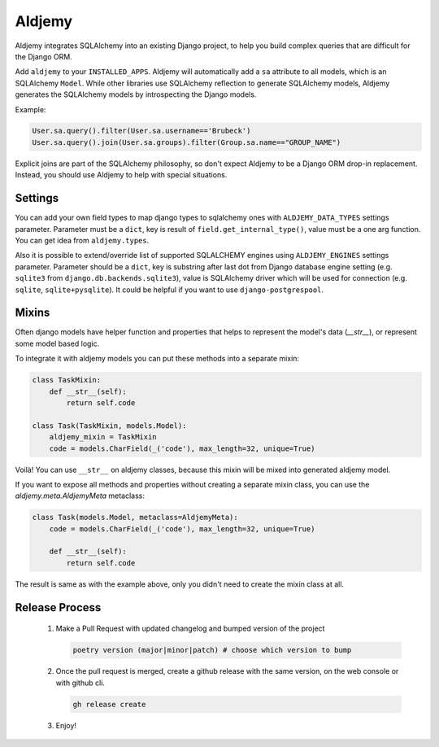 =======
Aldjemy
=======

.. image:: https://raw.githubusercontent.com/aldjemy/aldjemy/main/logo.png
   :alt: Aldjemy Logo

|pypi_version| |pypi_license|


Aldjemy integrates SQLAlchemy into an existing Django project,
to help you build complex queries that are difficult for the Django ORM.

Add ``aldjemy`` to your ``INSTALLED_APPS``.
Aldjemy will automatically add a ``sa`` attribute to all models,
which is an SQLAlchemy ``Model``.
While other libraries use SQLAlchemy reflection to generate SQLAlchemy models,
Aldjemy generates the SQLAlchemy models by introspecting the Django models.

Example:

.. code-block:: python

    User.sa.query().filter(User.sa.username=='Brubeck')
    User.sa.query().join(User.sa.groups).filter(Group.sa.name=="GROUP_NAME")

Explicit joins are part of the SQLAlchemy philosophy,
so don't expect Aldjemy to be a Django ORM drop-in replacement.
Instead, you should use Aldjemy to help with special situations.


Settings
--------

You can add your own field types to map django types to sqlalchemy ones with
``ALDJEMY_DATA_TYPES`` settings parameter.
Parameter must be a ``dict``, key is result of ``field.get_internal_type()``,
value must be a one arg function. You can get idea from ``aldjemy.types``.

Also it is possible to extend/override list of supported SQLALCHEMY engines
using ``ALDJEMY_ENGINES`` settings parameter.
Parameter should be a ``dict``, key is substring after last dot from
Django database engine setting (e.g. ``sqlite3`` from ``django.db.backends.sqlite3``),
value is SQLAlchemy driver which will be used for connection (e.g. ``sqlite``, ``sqlite+pysqlite``).
It could be helpful if you want to use ``django-postgrespool``.


Mixins
------

Often django models have helper function and properties that helps to
represent the model's data (`__str__`), or represent some model based logic.

To integrate it with aldjemy models you can put these methods into a separate mixin:

.. code-block:: python

    class TaskMixin:
        def __str__(self):
            return self.code

    class Task(TaskMixin, models.Model):
        aldjemy_mixin = TaskMixin
        code = models.CharField(_('code'), max_length=32, unique=True)

Voilà! You can use ``__str__`` on aldjemy classes, because this mixin will be
mixed into generated aldjemy model.

If you want to expose all methods and properties without creating a
separate mixin class, you can use the `aldjemy.meta.AldjemyMeta`
metaclass:

.. code-block:: python

    class Task(models.Model, metaclass=AldjemyMeta):
        code = models.CharField(_('code'), max_length=32, unique=True)

        def __str__(self):
            return self.code

The result is same as with the example above, only you didn't need to
create the mixin class at all.

Release Process
---------------

 1. Make a Pull Request with updated changelog and bumped version of the project

    .. code-block:: bash

       poetry version (major|minor|patch) # choose which version to bump

 2. Once the pull request is merged, create a github release with the same version, on the web console or with github cli.

    .. code-block:: bash

       gh release create

 3. Enjoy!

.. |pypi_version| image:: https://img.shields.io/pypi/v/aldjemy.svg?style=flat-square
    :target: https://pypi.python.org/pypi/aldjemy
    :alt: Downloads

.. |pypi_license| image:: https://img.shields.io/pypi/l/aldjemy.svg?style=flat-square
    :target: https://pypi.python.org/pypi/aldjemy
    :alt: Downloads
